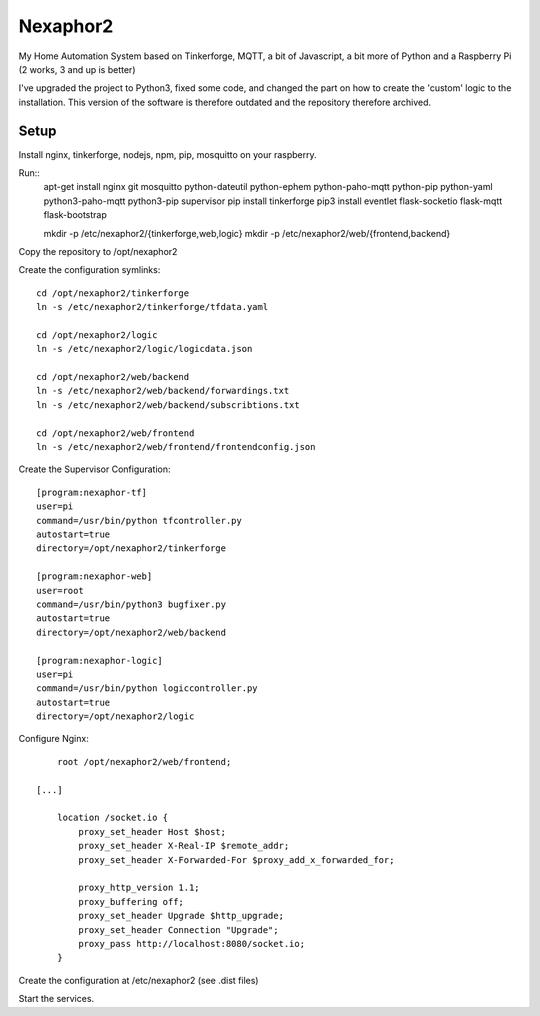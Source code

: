.. vim: set tw=80 :

#########
Nexaphor2
#########

My Home Automation System based on Tinkerforge, MQTT, a bit of Javascript, a bit
more of Python and a Raspberry Pi (2 works, 3 and up is better)

I've upgraded the project to Python3, fixed some code, and changed the part on how to create the 'custom' logic to the installation. This version of the software is therefore outdated and the repository therefore archived.


Setup
=====

Install nginx, tinkerforge, nodejs, npm, pip, mosquitto on your raspberry.

Run::
    apt-get install nginx git mosquitto python-dateutil python-ephem python-paho-mqtt python-pip python-yaml python3-paho-mqtt python3-pip supervisor
    pip install tinkerforge
    pip3 install eventlet flask-socketio flask-mqtt flask-bootstrap

    mkdir -p /etc/nexaphor2/{tinkerforge,web,logic}
    mkdir -p /etc/nexaphor2/web/{frontend,backend}

Copy the repository to /opt/nexaphor2

Create the configuration symlinks::

    cd /opt/nexaphor2/tinkerforge
    ln -s /etc/nexaphor2/tinkerforge/tfdata.yaml

    cd /opt/nexaphor2/logic
    ln -s /etc/nexaphor2/logic/logicdata.json
    
    cd /opt/nexaphor2/web/backend
    ln -s /etc/nexaphor2/web/backend/forwardings.txt
    ln -s /etc/nexaphor2/web/backend/subscribtions.txt

    cd /opt/nexaphor2/web/frontend
    ln -s /etc/nexaphor2/web/frontend/frontendconfig.json


Create the Supervisor Configuration::

    [program:nexaphor-tf]
    user=pi
    command=/usr/bin/python tfcontroller.py
    autostart=true
    directory=/opt/nexaphor2/tinkerforge

    [program:nexaphor-web]
    user=root
    command=/usr/bin/python3 bugfixer.py
    autostart=true
    directory=/opt/nexaphor2/web/backend

    [program:nexaphor-logic]
    user=pi
    command=/usr/bin/python logiccontroller.py
    autostart=true
    directory=/opt/nexaphor2/logic

Configure Nginx::

	root /opt/nexaphor2/web/frontend;

    [...]

	location /socket.io {
	    proxy_set_header Host $host;
	    proxy_set_header X-Real-IP $remote_addr;
	    proxy_set_header X-Forwarded-For $proxy_add_x_forwarded_for;

	    proxy_http_version 1.1;
	    proxy_buffering off;
	    proxy_set_header Upgrade $http_upgrade;
	    proxy_set_header Connection "Upgrade";
	    proxy_pass http://localhost:8080/socket.io;
	}

Create the configuration at /etc/nexaphor2 (see .dist files)

Start the services.
